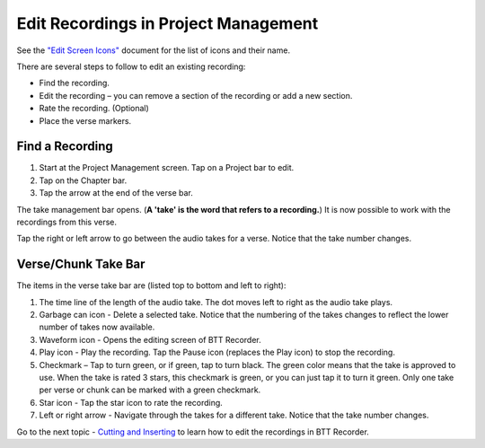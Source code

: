 Edit Recordings in Project Management
#############################################

See the `"Edit Screen Icons" <https://github.com/WycliffeAssociates/btt-recorder-docs/raw/master/appendix/BTT-Recorder_Edit_Screen_Icons_v1.4.pdf>`_ document for the list of icons and their name. 

There are several steps to follow to edit an existing recording:

* Find the recording.
* Edit the recording – you can remove a section of the recording or add a new section.
* Rate the recording. (Optional)
* Place the verse markers.

Find a Recording
****************** 
1. Start at the Project Management screen. Tap on a Project bar to edit.
2. Tap on the Chapter bar.
3. Tap the arrow at the end of the verse bar. 

The take management bar opens. (**A 'take' is the word that refers to a recording.**) It is now possible to work with the recordings from this verse. 

Tap the right or left arrow to go between the audio takes for a verse. Notice that the take number changes.

Verse/Chunk Take Bar
************************

.. image:: ../images/TakeBarIcons.jpg
    :width: 500px
    :align: center
    :height: 312px
    :alt: BTT Writer for Android

The items in the verse take bar are (listed top to bottom and left to right):

1. The time line of the length of the audio take. The dot moves left to right as the audio take plays.
2. Garbage can icon - Delete a selected take. Notice that the numbering of the takes changes to reflect the lower number of takes now available. 
3. Waveform icon - Opens the editing screen of BTT Recorder.
4. Play icon - Play the recording. Tap the Pause icon (replaces the Play icon) to stop the recording.
5. Checkmark – Tap to turn green, or if green, tap to turn black. The green color means that the take is approved to use. When the take is rated 3 stars, this checkmark is green, or you can just tap it to turn it green. Only one take per verse or chunk can be marked with a green checkmark.
6. Star icon - Tap the star icon to rate the recording.
7. Left or right arrow - Navigate through the takes for a different take. Notice that the take number changes.

Go to the next topic - `Cutting and Inserting <https://btt-recorder.readthedocs.io/en/latest/editing2.html>`_ to learn how to edit the recordings in BTT Recorder.

